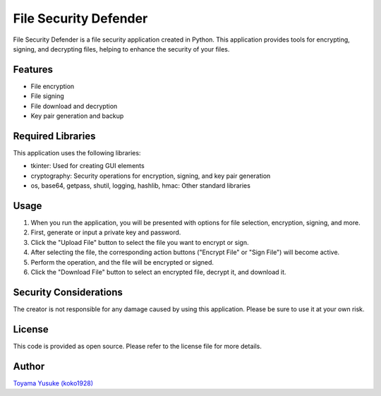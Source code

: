 File Security Defender
=======================

.. image:: https://github.com/koko1928/gakkou/assets/131319857/3b079435-cfd7-4111-95fb-247d6aa95af9
   :width: 500px

File Security Defender is a file security application created in Python. This application provides tools for encrypting, signing, and decrypting files, helping to enhance the security of your files.

Features
--------

- File encryption
- File signing
- File download and decryption
- Key pair generation and backup

Required Libraries
------------------

This application uses the following libraries:

- tkinter: Used for creating GUI elements
- cryptography: Security operations for encryption, signing, and key pair generation
- os, base64, getpass, shutil, logging, hashlib, hmac: Other standard libraries

Usage
-----

1. When you run the application, you will be presented with options for file selection, encryption, signing, and more.
2. First, generate or input a private key and password.
3. Click the "Upload File" button to select the file you want to encrypt or sign.
4. After selecting the file, the corresponding action buttons ("Encrypt File" or "Sign File") will become active.
5. Perform the operation, and the file will be encrypted or signed.
6. Click the "Download File" button to select an encrypted file, decrypt it, and download it.

Security Considerations
-----------------------

The creator is not responsible for any damage caused by using this application. Please be sure to use it at your own risk.

License
-------

This code is provided as open source. Please refer to the license file for more details.

Author
------

`Toyama Yusuke (koko1928) <https://github.com/koko1928>`_
